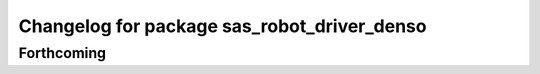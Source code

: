 ^^^^^^^^^^^^^^^^^^^^^^^^^^^^^^^^^^^^^^^^^^^^
Changelog for package sas_robot_driver_denso
^^^^^^^^^^^^^^^^^^^^^^^^^^^^^^^^^^^^^^^^^^^^

Forthcoming
-----------
